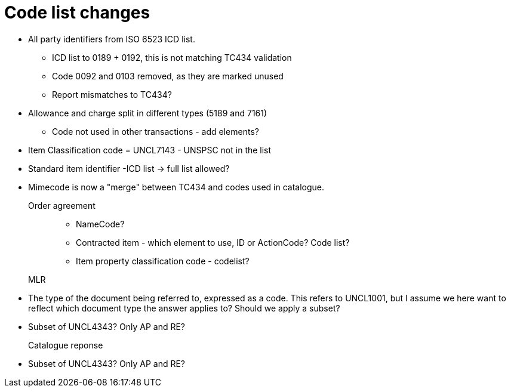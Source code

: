 = Code list changes

* All party identifiers from ISO 6523 ICD list.
** ICD list to 0189 + 0192, this is not matching TC434 validation
** Code 0092 and 0103 removed, as they are marked unused
** Report mismatches to TC434?
* Allowance and charge split in different types (5189 and 7161)
** Code not used in other transactions - add elements?
* Item Classification code = UNCL7143 - UNSPSC not in the list
* Standard item identifier -ICD list -> full list allowed?
* Mimecode is now a "merge" between TC434 and codes used in catalogue.

Order agreement::
** NameCode?
** Contracted item - which element to use, ID or ActionCode? Code list?
** Item property classification code - codelist?


MLR::
* The type of the document being referred to, expressed as a code. This refers to UNCL1001, but I assume we here want to reflect which document type the answer applies to? Should we apply a subset?
* Subset of UNCL4343? Only AP and RE?

Catalogue reponse::
* Subset of UNCL4343? Only AP and RE?
